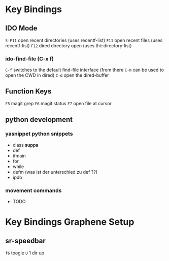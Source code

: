 * Key Bindings
** IDO Mode
   =S-F11= open recent directories (uses recentf-list)
   =F11= open recent files (uses recentf-list)
   =F12= dired directory open  (uses thi::directory-list)

*** ido-find-file (C-x f)
    =C-f= switches to the default find-file interface
    (from there =C-m= can be used to open the CWD in dired)
    =C-d= open the dired-buffer

** Function Keys
   =F5= magit grep
   =F6= magit status
   =F7= open file at cursor
** python development
*** yasnippet python snippets
+ class *suppa*
+ def
+ ifmain
+ for
+ while
+ defm (was ist der unterschied zu def ??)
+ ipdb
*** movement commands
+ TODO

* Key Bindings Graphene Setup
** sr-speedbar
   =f6= toogle
   =U= 1 dir up
